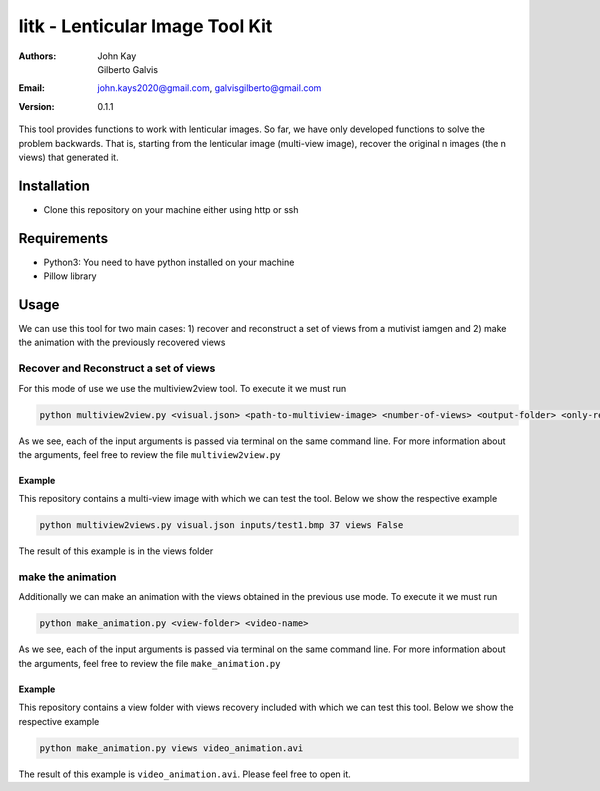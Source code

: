 ################################
litk - Lenticular Image Tool Kit
################################

:Authors: John Kay, Gilberto Galvis
:Email: john.kays2020@gmail.com, galvisgilberto@gmail.com
:Version: $revision: 0.1.1 $

This tool provides functions to work with lenticular images. So far, we have only developed functions to solve the problem backwards. That is, starting from the lenticular image (multi-view image), recover the original n images (the n views) that generated it.

Installation
------------

- Clone this repository on your machine either using http or ssh

Requirements
------------

- Python3: You need to have python installed on your machine

- Pillow library

Usage
-----

We can use this tool for two main cases: 1) recover and reconstruct a set of views from a mutivist iamgen and 2) make the animation with the previously recovered views

Recover and Reconstruct a set of views
======================================

For this mode of use we use the multiview2view tool. To execute it we must run

.. code:: python

	python multiview2view.py <visual.json> <path-to-multiview-image> <number-of-views> <output-folder> <only-recovery>

As we see, each of the input arguments is passed via terminal on the same command line. For more information about the arguments, feel free to review the file ``multiview2view.py``

Example
+++++++

This repository contains a multi-view image with which we can test the tool. Below we show the respective example

.. code:: python

	python multiview2views.py visual.json inputs/test1.bmp 37 views False

The result of this example is in the views folder

make the animation
==================

Additionally we can make an animation with the views obtained in the previous use mode. To execute it we must run

.. code:: python

	python make_animation.py <view-folder> <video-name>

As we see, each of the input arguments is passed via terminal on the same command line. For more information about the arguments, feel free to review the file ``make_animation.py``

Example
+++++++

This repository contains a view folder with views recovery included with which we can test this tool. Below we show the respective example

.. code:: python

	python make_animation.py views video_animation.avi

The result of this example is ``video_animation.avi``. Please feel free to open it.